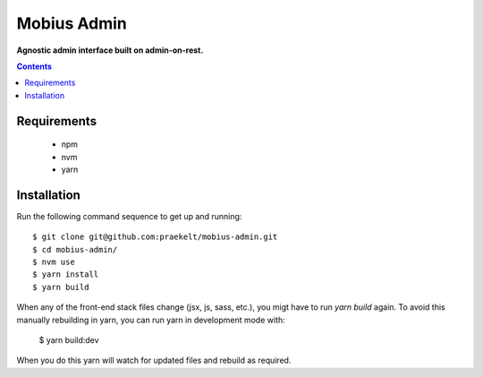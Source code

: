 Mobius Admin
=====
**Agnostic admin interface built on admin-on-rest.**

.. contents:: Contents
    :depth: 1

Requirements
------------

 - npm
 - nvm
 - yarn

Installation
------------

Run the following command sequence to get up and running::

    $ git clone git@github.com:praekelt/mobius-admin.git
    $ cd mobius-admin/
    $ nvm use
    $ yarn install
    $ yarn build

When any of the front-end stack files change (jsx, js, sass, etc.), you migt
have to run `yarn build` again.  To avoid this manually rebuilding in yarn,
you can run yarn in development mode with:

    $ yarn build:dev

When you do this yarn will watch for updated files and rebuild as required.

